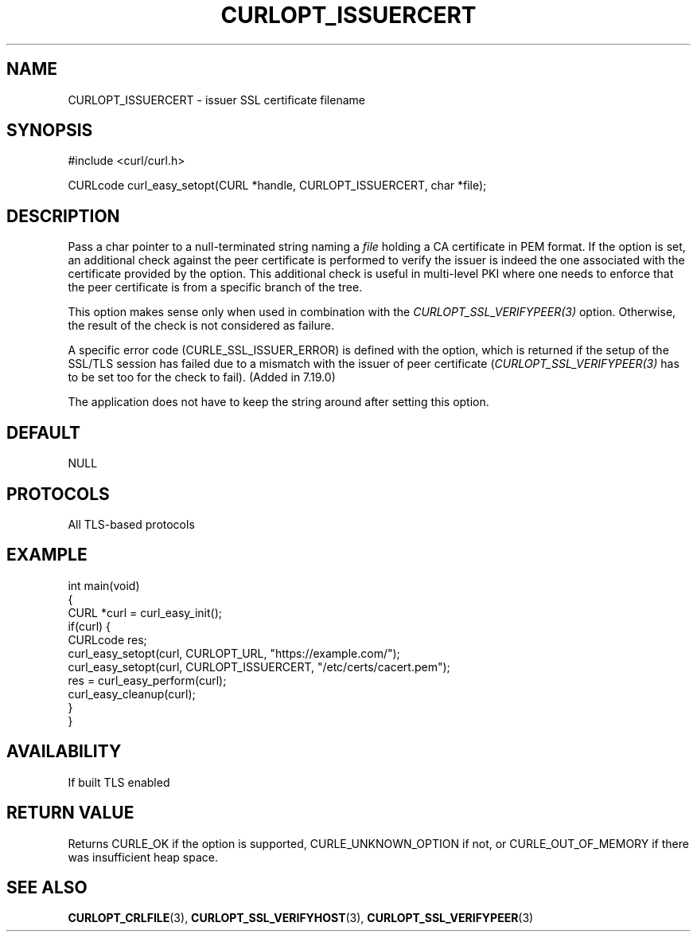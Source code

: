 .\" generated by cd2nroff 0.1 from CURLOPT_ISSUERCERT.md
.TH CURLOPT_ISSUERCERT 3 "January 31 2024" libcurl
.SH NAME
CURLOPT_ISSUERCERT \- issuer SSL certificate filename
.SH SYNOPSIS
.nf
#include <curl/curl.h>

CURLcode curl_easy_setopt(CURL *handle, CURLOPT_ISSUERCERT, char *file);
.fi
.SH DESCRIPTION
Pass a char pointer to a null\-terminated string naming a \fIfile\fP holding a CA
certificate in PEM format. If the option is set, an additional check against
the peer certificate is performed to verify the issuer is indeed the one
associated with the certificate provided by the option. This additional check
is useful in multi\-level PKI where one needs to enforce that the peer
certificate is from a specific branch of the tree.

This option makes sense only when used in combination with the
\fICURLOPT_SSL_VERIFYPEER(3)\fP option. Otherwise, the result of the check is
not considered as failure.

A specific error code (CURLE_SSL_ISSUER_ERROR) is defined with the option,
which is returned if the setup of the SSL/TLS session has failed due to a
mismatch with the issuer of peer certificate (\fICURLOPT_SSL_VERIFYPEER(3)\fP
has to be set too for the check to fail). (Added in 7.19.0)

The application does not have to keep the string around after setting this
option.
.SH DEFAULT
NULL
.SH PROTOCOLS
All TLS\-based protocols
.SH EXAMPLE
.nf
int main(void)
{
  CURL *curl = curl_easy_init();
  if(curl) {
    CURLcode res;
    curl_easy_setopt(curl, CURLOPT_URL, "https://example.com/");
    curl_easy_setopt(curl, CURLOPT_ISSUERCERT, "/etc/certs/cacert.pem");
    res = curl_easy_perform(curl);
    curl_easy_cleanup(curl);
  }
}
.fi
.SH AVAILABILITY
If built TLS enabled
.SH RETURN VALUE
Returns CURLE_OK if the option is supported, CURLE_UNKNOWN_OPTION if not, or
CURLE_OUT_OF_MEMORY if there was insufficient heap space.
.SH SEE ALSO
.BR CURLOPT_CRLFILE (3),
.BR CURLOPT_SSL_VERIFYHOST (3),
.BR CURLOPT_SSL_VERIFYPEER (3)
